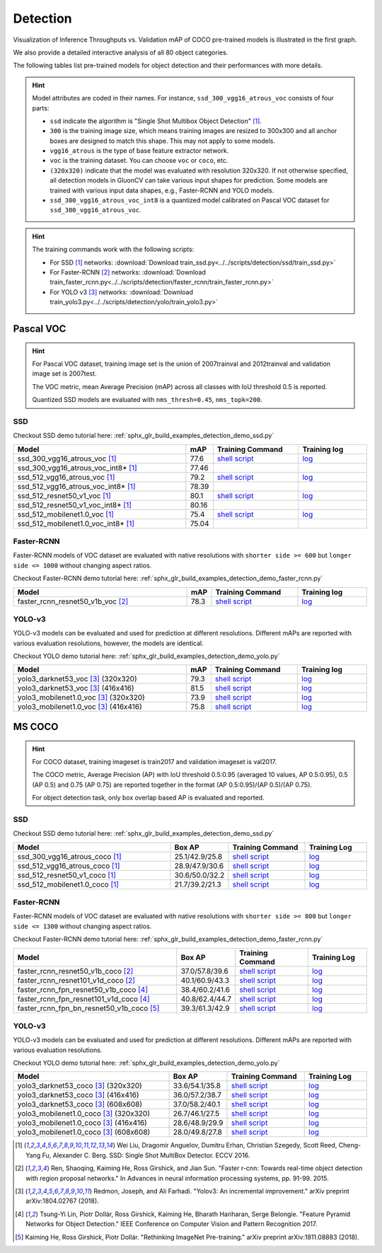 .. _gluoncv-model-zoo-detection:

Detection
================

.. role:: gray

Visualization of Inference Throughputs vs. Validation mAP of COCO pre-trained models is illustrated in the first graph.

.. image:: /_static/plot_help.png
  :width: 100%

.. raw:: html
   :file: ../_static/detection_throughputs.html

We also provide a detailed interactive analysis of all 80 object categories.

.. raw:: html
   :file: ../_static/detection_coco_per_class.html

The following tables list pre-trained models for object detection
and their performances with more details.

.. hint::

  Model attributes are coded in their names.
  For instance, ``ssd_300_vgg16_atrous_voc`` consists of four parts:

  - ``ssd`` indicate the algorithm is "Single Shot Multibox Object Detection" [1]_.

  - ``300`` is the training image size, which means training images are resized to 300x300 and all anchor boxes are designed to match this shape. This may not apply to some models.

  - ``vgg16_atrous`` is the type of base feature extractor network.

  - ``voc`` is the training dataset. You can choose ``voc`` or ``coco``, etc.

  - ``(320x320)`` indicate that the model was evaluated with resolution 320x320. If not otherwise specified, all detection models in GluonCV can take various input shapes for prediction. Some models are trained with various input data shapes, e.g., Faster-RCNN and YOLO models.

  - ``ssd_300_vgg16_atrous_voc_int8`` is a quantized model calibrated on Pascal VOC dataset for ``ssd_300_vgg16_atrous_voc``.

.. hint::

  The training commands work with the following scripts:

  - For SSD [1]_ networks: :download:`Download train_ssd.py<../../scripts/detection/ssd/train_ssd.py>`
  - For Faster-RCNN [2]_ networks: :download:`Download train_faster_rcnn.py<../../scripts/detection/faster_rcnn/train_faster_rcnn.py>`
  - For YOLO v3 [3]_ networks: :download:`Download train_yolo3.py<../../scripts/detection/yolo/train_yolo3.py>`

Pascal VOC
~~~~~~~~~~

.. https://bit.ly/2JLnI2R

.. hint::

  For Pascal VOC dataset, training image set is the union of 2007trainval and 2012trainval and validation image set is 2007test.

  The VOC metric, mean Average Precision (mAP) across all classes with IoU threshold 0.5 is reported.

  Quantized SSD models are evaluated with ``nms_thresh=0.45``, ``nms_topk=200``.


SSD
---

Checkout SSD demo tutorial here: :ref:`sphx_glr_build_examples_detection_demo_ssd.py`

.. table::
   :widths: 50 5 25 20

   +----------------------------------------+-------+--------------------------------------------------------------------------------------------------------------------------------------+-------------------------------------------------------------------------------------------------------------------------------------+
   | Model                                  | mAP   | Training Command                                                                                                                     | Training log                                                                                                                        |
   +========================================+=======+======================================================================================================================================+=====================================================================================================================================+
   | ssd_300_vgg16_atrous_voc [1]_          | 77.6  | `shell script <https://raw.githubusercontent.com/dmlc/web-data/master/gluoncv/logs/detection/ssd_300_vgg16_atrous_voc.sh>`_          | `log <https://raw.githubusercontent.com/dmlc/web-data/master/gluoncv/logs/detection/ssd_300_vgg16_atrous_voc_train.log>`_           |
   +----------------------------------------+-------+--------------------------------------------------------------------------------------------------------------------------------------+-------------------------------------------------------------------------------------------------------------------------------------+
   | ssd_300_vgg16_atrous_voc_int8* [1]_    | 77.46 |                                                                                                                                      |                                                                                                                                     |
   +----------------------------------------+-------+--------------------------------------------------------------------------------------------------------------------------------------+-------------------------------------------------------------------------------------------------------------------------------------+
   | ssd_512_vgg16_atrous_voc [1]_          | 79.2  | `shell script <https://raw.githubusercontent.com/dmlc/web-data/master/gluoncv/logs/detection/ssd_512_vgg16_atrous_voc.sh>`_          | `log <https://raw.githubusercontent.com/dmlc/web-data/master/gluoncv/logs/detection/ssd_512_vgg16_atrous_voc_train.log>`_           |
   +----------------------------------------+-------+--------------------------------------------------------------------------------------------------------------------------------------+-------------------------------------------------------------------------------------------------------------------------------------+
   | ssd_512_vgg16_atrous_voc_int8* [1]_    | 78.39 |                                                                                                                                      |                                                                                                                                     |
   +----------------------------------------+-------+--------------------------------------------------------------------------------------------------------------------------------------+-------------------------------------------------------------------------------------------------------------------------------------+
   | ssd_512_resnet50_v1_voc  [1]_          | 80.1  | `shell script <https://raw.githubusercontent.com/dmlc/web-data/master/gluoncv/logs/detection/ssd_512_resnet50_v1_voc.sh>`_           | `log  <https://raw.githubusercontent.com/dmlc/web-data/master/gluoncv/logs/detection/ssd_512_resnet50_v1_voc_train.log>`_           |
   +----------------------------------------+-------+--------------------------------------------------------------------------------------------------------------------------------------+-------------------------------------------------------------------------------------------------------------------------------------+
   | ssd_512_resnet50_v1_voc_int8* [1]_     | 80.16 |                                                                                                                                      |                                                                                                                                     |
   +----------------------------------------+-------+--------------------------------------------------------------------------------------------------------------------------------------+-------------------------------------------------------------------------------------------------------------------------------------+
   | ssd_512_mobilenet1.0_voc [1]_          | 75.4  | `shell script <https://raw.githubusercontent.com/dmlc/web-data/master/gluoncv/logs/detection/ssd_512_mobilenet1_0_voc.sh>`_          | `log <https://raw.githubusercontent.com/dmlc/web-data/master/gluoncv/logs/detection/ssd_512_mobilenet1_0_voc_train.log>`_           |
   +----------------------------------------+-------+--------------------------------------------------------------------------------------------------------------------------------------+-------------------------------------------------------------------------------------------------------------------------------------+
   | ssd_512_mobilenet1.0_voc_int8* [1]_    | 75.04 |                                                                                                                                      |                                                                                                                                     |
   +----------------------------------------+-------+--------------------------------------------------------------------------------------------------------------------------------------+-------------------------------------------------------------------------------------------------------------------------------------+

Faster-RCNN
-----------

Faster-RCNN models of VOC dataset are evaluated with native resolutions with ``shorter side >= 600`` but ``longer side <= 1000`` without changing aspect ratios.

Checkout Faster-RCNN demo tutorial here: :ref:`sphx_glr_build_examples_detection_demo_faster_rcnn.py`

.. table::
   :widths: 50 5 25 20

   +----------------------------------+-------+--------------------------------------------------------------------------------------------------------------------------------------+-------------------------------------------------------------------------------------------------------------------------------------+
   | Model                            | mAP   | Training Command                                                                                                                     | Training log                                                                                                                        |
   +==================================+=======+======================================================================================================================================+=====================================================================================================================================+
   | faster_rcnn_resnet50_v1b_voc [2]_| 78.3  | `shell script <https://raw.githubusercontent.com/dmlc/web-data/master/gluoncv/logs/detection/faster_rcnn_resnet50_v1b_voc.sh>`_      | `log <https://raw.githubusercontent.com/dmlc/web-data/master/gluoncv/logs/detection/faster_rcnn_resnet50_v1b_voc_train.log>`_       |
   +----------------------------------+-------+--------------------------------------------------------------------------------------------------------------------------------------+-------------------------------------------------------------------------------------------------------------------------------------+

YOLO-v3
-------

YOLO-v3 models can be evaluated and used for prediction at different resolutions. Different mAPs are reported with various evaluation resolutions, however, the models are identical.

Checkout YOLO demo tutorial here: :ref:`sphx_glr_build_examples_detection_demo_yolo.py`

.. table::
   :widths: 50 5 25 20

   +----------------------------------------------+-------+--------------------------------------------------------------------------------------------------------------------------------------+-------------------------------------------------------------------------------------------------------------------------------------+
   | Model                                        | mAP   | Training Command                                                                                                                     | Training log                                                                                                                        |
   +==============================================+=======+======================================================================================================================================+=====================================================================================================================================+
   | yolo3_darknet53_voc [3]_ :gray:`(320x320)`   | 79.3  | `shell script <https://raw.githubusercontent.com/dmlc/web-data/master/gluoncv/logs/detection/yolo3_darknet53_voc.sh>`_               | `log <https://raw.githubusercontent.com/dmlc/web-data/master/gluoncv/logs/detection/yolo3_darknet53_voc.log>`_                      |
   +----------------------------------------------+-------+--------------------------------------------------------------------------------------------------------------------------------------+-------------------------------------------------------------------------------------------------------------------------------------+
   | yolo3_darknet53_voc [3]_ :gray:`(416x416)`   | 81.5  | `shell script <https://raw.githubusercontent.com/dmlc/web-data/master/gluoncv/logs/detection/yolo3_darknet53_voc.sh>`_               | `log <https://raw.githubusercontent.com/dmlc/web-data/master/gluoncv/logs/detection/yolo3_darknet53_voc.log>`_                      |
   +----------------------------------------------+-------+--------------------------------------------------------------------------------------------------------------------------------------+-------------------------------------------------------------------------------------------------------------------------------------+
   | yolo3_mobilenet1.0_voc [3]_ :gray:`(320x320)`| 73.9  | `shell script <https://raw.githubusercontent.com/dmlc/web-data/master/gluoncv/logs/detection/yolo3_mobilenet1.0_voc.sh>`_            | `log <https://raw.githubusercontent.com/dmlc/web-data/master/gluoncv/logs/detection/yolo3_mobilenet1.0_voc.log>`_                   |
   +----------------------------------------------+-------+--------------------------------------------------------------------------------------------------------------------------------------+-------------------------------------------------------------------------------------------------------------------------------------+
   | yolo3_mobilenet1.0_voc [3]_ :gray:`(416x416)`| 75.8  | `shell script <https://raw.githubusercontent.com/dmlc/web-data/master/gluoncv/logs/detection/yolo3_mobilenet1.0_voc.sh>`_            | `log <https://raw.githubusercontent.com/dmlc/web-data/master/gluoncv/logs/detection/yolo3_mobilenet1.0_voc.log>`_                   |
   +----------------------------------------------+-------+--------------------------------------------------------------------------------------------------------------------------------------+-------------------------------------------------------------------------------------------------------------------------------------+

MS COCO
~~~~~~~~~~

.. https://bit.ly/2JM82we

.. hint::

  For COCO dataset, training imageset is train2017 and validation imageset is val2017.

  The COCO metric, Average Precision (AP) with IoU threshold 0.5:0.95 (averaged 10 values, AP 0.5:0.95), 0.5 (AP 0.5) and 0.75 (AP 0.75) are reported together in the format (AP 0.5:0.95)/(AP 0.5)/(AP 0.75).

  For object detection task, only box overlap based AP is evaluated and reported.

SSD
---

Checkout SSD demo tutorial here: :ref:`sphx_glr_build_examples_detection_demo_ssd.py`

.. table::
   :widths: 50 5 25 20

   +-----------------------------------+-----------------+-----------------------------------------------------------------------------------------------------------------------------------+----------------------------------------------------------------------------------------------------------------------------------+
   | Model                             | Box AP          | Training Command                                                                                                                  | Training Log                                                                                                                     |
   +===================================+=================+===================================================================================================================================+==================================================================================================================================+
   | ssd_300_vgg16_atrous_coco [1]_    | 25.1/42.9/25.8  | `shell script <https://raw.githubusercontent.com/dmlc/web-data/master/gluoncv/logs/detection/ssd_300_vgg16_atrous_coco.sh>`_      | `log <https://raw.githubusercontent.com/dmlc/web-data/master/gluoncv/logs/detection/ssd_300_vgg16_atrous_coco_train.log>`_       |
   +-----------------------------------+-----------------+-----------------------------------------------------------------------------------------------------------------------------------+----------------------------------------------------------------------------------------------------------------------------------+
   | ssd_512_vgg16_atrous_coco [1]_    | 28.9/47.9/30.6  | `shell script <https://raw.githubusercontent.com/dmlc/web-data/master/gluoncv/logs/detection/ssd_512_vgg16_atrous_coco.sh>`_      | `log <https://raw.githubusercontent.com/dmlc/web-data/master/gluoncv/logs/detection/ssd_512_vgg16_atrous_coco_train.log>`_       |
   +-----------------------------------+-----------------+-----------------------------------------------------------------------------------------------------------------------------------+----------------------------------------------------------------------------------------------------------------------------------+
   | ssd_512_resnet50_v1_coco [1]_     | 30.6/50.0/32.2  | `shell script <https://raw.githubusercontent.com/dmlc/web-data/master/gluoncv/logs/detection/ssd_512_resnet50_v1_coco.sh>`_       | `log <https://raw.githubusercontent.com/dmlc/web-data/master/gluoncv/logs/detection/ssd_512_resnet50_v1_coco_train.log>`_        |
   +-----------------------------------+-----------------+-----------------------------------------------------------------------------------------------------------------------------------+----------------------------------------------------------------------------------------------------------------------------------+
   | ssd_512_mobilenet1.0_coco [1]_    | 21.7/39.2/21.3  | `shell script <https://raw.githubusercontent.com/dmlc/web-data/master/gluoncv/logs/detection/ssd_512_mobilenet1_0_coco.sh>`_      | `log <https://raw.githubusercontent.com/dmlc/web-data/master/gluoncv/logs/detection/ssd_512_mobilenet1_0_coco_train.log>`_       |
   +-----------------------------------+-----------------+-----------------------------------------------------------------------------------------------------------------------------------+----------------------------------------------------------------------------------------------------------------------------------+


Faster-RCNN
-----------

Faster-RCNN models of VOC dataset are evaluated with native resolutions with ``shorter side >= 800`` but ``longer side <= 1300`` without changing aspect ratios.

Checkout Faster-RCNN demo tutorial here: :ref:`sphx_glr_build_examples_detection_demo_faster_rcnn.py`

.. table::
   :widths: 50 5 25 20

   +-------------------------------------------+-----------------+-----------------------------------------------------------------------------------------------------------------------------------------+---------------------------------------------------------------------------------------------------------------------------------------+
   | Model                                     | Box AP          | Training Command                                                                                                                        | Training Log                                                                                                                          |
   +===========================================+=================+=========================================================================================================================================+=======================================================================================================================================+
   | faster_rcnn_resnet50_v1b_coco [2]_        | 37.0/57.8/39.6  | `shell script <https://raw.githubusercontent.com/dmlc/web-data/master/gluoncv/logs/detection/faster_rcnn_resnet50_v1b_coco.sh>`_        | `log <https://raw.githubusercontent.com/dmlc/web-data/master/gluoncv/logs/detection/faster_rcnn_resnet50_v1b_coco_train.log>`_        |
   +-------------------------------------------+-----------------+-----------------------------------------------------------------------------------------------------------------------------------------+---------------------------------------------------------------------------------------------------------------------------------------+
   | faster_rcnn_resnet101_v1d_coco [2]_       | 40.1/60.9/43.3  | `shell script <https://raw.githubusercontent.com/dmlc/web-data/master/gluoncv/logs/detection/faster_rcnn_resnet101_v1d_coco.sh>`_       | `log <https://raw.githubusercontent.com/dmlc/web-data/master/gluoncv/logs/detection/faster_rcnn_resnet101_v1d_coco_train.log>`_       |
   +-------------------------------------------+-----------------+-----------------------------------------------------------------------------------------------------------------------------------------+---------------------------------------------------------------------------------------------------------------------------------------+
   | faster_rcnn_fpn_resnet50_v1b_coco [4]_    | 38.4/60.2/41.6  | `shell script <https://raw.githubusercontent.com/dmlc/web-data/master/gluoncv/logs/detection/faster_rcnn_fpn_resnet50_v1b_coco.sh>`_    | `log <https://raw.githubusercontent.com/dmlc/web-data/master/gluoncv/logs/detection/faster_rcnn_fpn_resnet50_v1b_coco_train.log>`_    |
   +-------------------------------------------+-----------------+-----------------------------------------------------------------------------------------------------------------------------------------+---------------------------------------------------------------------------------------------------------------------------------------+
   | faster_rcnn_fpn_resnet101_v1d_coco [4]_   | 40.8/62.4/44.7  | `shell script <https://raw.githubusercontent.com/dmlc/web-data/master/gluoncv/logs/detection/faster_rcnn_fpn_resnet101_v1d_coco.sh>`_   | `log <https://raw.githubusercontent.com/dmlc/web-data/master/gluoncv/logs/detection/faster_rcnn_fpn_resnet101_v1d_coco_train.log>`_   |
   +-------------------------------------------+-----------------+-----------------------------------------------------------------------------------------------------------------------------------------+---------------------------------------------------------------------------------------------------------------------------------------+
   | faster_rcnn_fpn_bn_resnet50_v1b_coco [5]_ | 39.3/61.3/42.9  | `shell script <https://raw.githubusercontent.com/dmlc/web-data/master/gluoncv/logs/detection/faster_rcnn_fpn_bn_resnet50_v1b_coco.sh>`_ | `log <https://raw.githubusercontent.com/dmlc/web-data/master/gluoncv/logs/detection/faster_rcnn_fpn_bn_resnet50_v1b_coco_train.log>`_ |
   +-------------------------------------------+-----------------+-----------------------------------------------------------------------------------------------------------------------------------------+---------------------------------------------------------------------------------------------------------------------------------------+

YOLO-v3
-------

YOLO-v3 models can be evaluated and used for prediction at different resolutions. Different mAPs are reported with various evaluation resolutions.

Checkout YOLO demo tutorial here: :ref:`sphx_glr_build_examples_detection_demo_yolo.py`

.. table::
   :widths: 50 5 25 20

   +------------------------------------------------+-----------------+-----------------------------------------------------------------------------------------------------------------------------------+----------------------------------------------------------------------------------------------------------------------------------+
   | Model                                          | Box AP          | Training Command                                                                                                                  | Training Log                                                                                                                     |
   +================================================+=================+===================================================================================================================================+==================================================================================================================================+
   | yolo3_darknet53_coco [3]_ :gray:`(320x320)`    | 33.6/54.1/35.8  | `shell script <https://raw.githubusercontent.com/dmlc/web-data/master/gluoncv/logs/detection/yolo3_darknet53_coco.sh>`_           | `log <https://raw.githubusercontent.com/dmlc/web-data/master/gluoncv/logs/detection/yolo3_darknet53_coco_train.log>`_            |
   +------------------------------------------------+-----------------+-----------------------------------------------------------------------------------------------------------------------------------+----------------------------------------------------------------------------------------------------------------------------------+
   | yolo3_darknet53_coco [3]_ :gray:`(416x416)`    | 36.0/57.2/38.7  | `shell script <https://raw.githubusercontent.com/dmlc/web-data/master/gluoncv/logs/detection/yolo3_darknet53_coco.sh>`_           | `log <https://raw.githubusercontent.com/dmlc/web-data/master/gluoncv/logs/detection/yolo3_darknet53_coco_train.log>`_            |
   +------------------------------------------------+-----------------+-----------------------------------------------------------------------------------------------------------------------------------+----------------------------------------------------------------------------------------------------------------------------------+
   | yolo3_darknet53_coco [3]_ :gray:`(608x608)`    | 37.0/58.2/40.1  | `shell script <https://raw.githubusercontent.com/dmlc/web-data/master/gluoncv/logs/detection/yolo3_darknet53_coco.sh>`_           | `log <https://raw.githubusercontent.com/dmlc/web-data/master/gluoncv/logs/detection/yolo3_darknet53_coco_train.log>`_            |
   +------------------------------------------------+-----------------+-----------------------------------------------------------------------------------------------------------------------------------+----------------------------------------------------------------------------------------------------------------------------------+
   | yolo3_mobilenet1.0_coco [3]_ :gray:`(320x320)` | 26.7/46.1/27.5  | `shell script <https://raw.githubusercontent.com/dmlc/web-data/master/gluoncv/logs/detection/yolo3_mobilenet1.0_coco.sh>`_        | `log <https://raw.githubusercontent.com/dmlc/web-data/master/gluoncv/logs/detection/yolo3_mobilenet1.0_coco.log>`_               |
   +------------------------------------------------+-----------------+-----------------------------------------------------------------------------------------------------------------------------------+----------------------------------------------------------------------------------------------------------------------------------+
   | yolo3_mobilenet1.0_coco [3]_ :gray:`(416x416)` | 28.6/48.9/29.9  | `shell script <https://raw.githubusercontent.com/dmlc/web-data/master/gluoncv/logs/detection/yolo3_mobilenet1.0_coco.sh>`_        | `log <https://raw.githubusercontent.com/dmlc/web-data/master/gluoncv/logs/detection/yolo3_mobilenet1.0_coco.log>`_               |
   +------------------------------------------------+-----------------+-----------------------------------------------------------------------------------------------------------------------------------+----------------------------------------------------------------------------------------------------------------------------------+
   | yolo3_mobilenet1.0_coco [3]_ :gray:`(608x608)` | 28.0/49.8/27.8  | `shell script <https://raw.githubusercontent.com/dmlc/web-data/master/gluoncv/logs/detection/yolo3_mobilenet1.0_coco.sh>`_        | `log <https://raw.githubusercontent.com/dmlc/web-data/master/gluoncv/logs/detection/yolo3_mobilenet1.0_coco.log>`_               |
   +------------------------------------------------+-----------------+-----------------------------------------------------------------------------------------------------------------------------------+----------------------------------------------------------------------------------------------------------------------------------+



.. [1] Wei Liu, Dragomir Anguelov, Dumitru Erhan,
       Christian Szegedy, Scott Reed, Cheng-Yang Fu, Alexander C. Berg.
       SSD: Single Shot MultiBox Detector. ECCV 2016.
.. [2] Ren, Shaoqing, Kaiming He, Ross Girshick, and Jian Sun. \
       "Faster r-cnn: Towards real-time object detection with region proposal networks." \
       In Advances in neural information processing systems, pp. 91-99. 2015.
.. [3] Redmon, Joseph, and Ali Farhadi. \
       "Yolov3: An incremental improvement." \
       arXiv preprint arXiv:1804.02767 (2018).
.. [4] Tsung-Yi Lin, Piotr Dollár, Ross Girshick, Kaiming He, Bharath Hariharan, Serge Belongie. \
       "Feature Pyramid Networks for Object Detection." \
       IEEE Conference on Computer Vision and Pattern Recognition 2017.
.. [5] Kaiming He, Ross Girshick, Piotr Dollár. \
       "Rethinking ImageNet Pre-training." \
       arXiv preprint arXiv:1811.08883 (2018).
